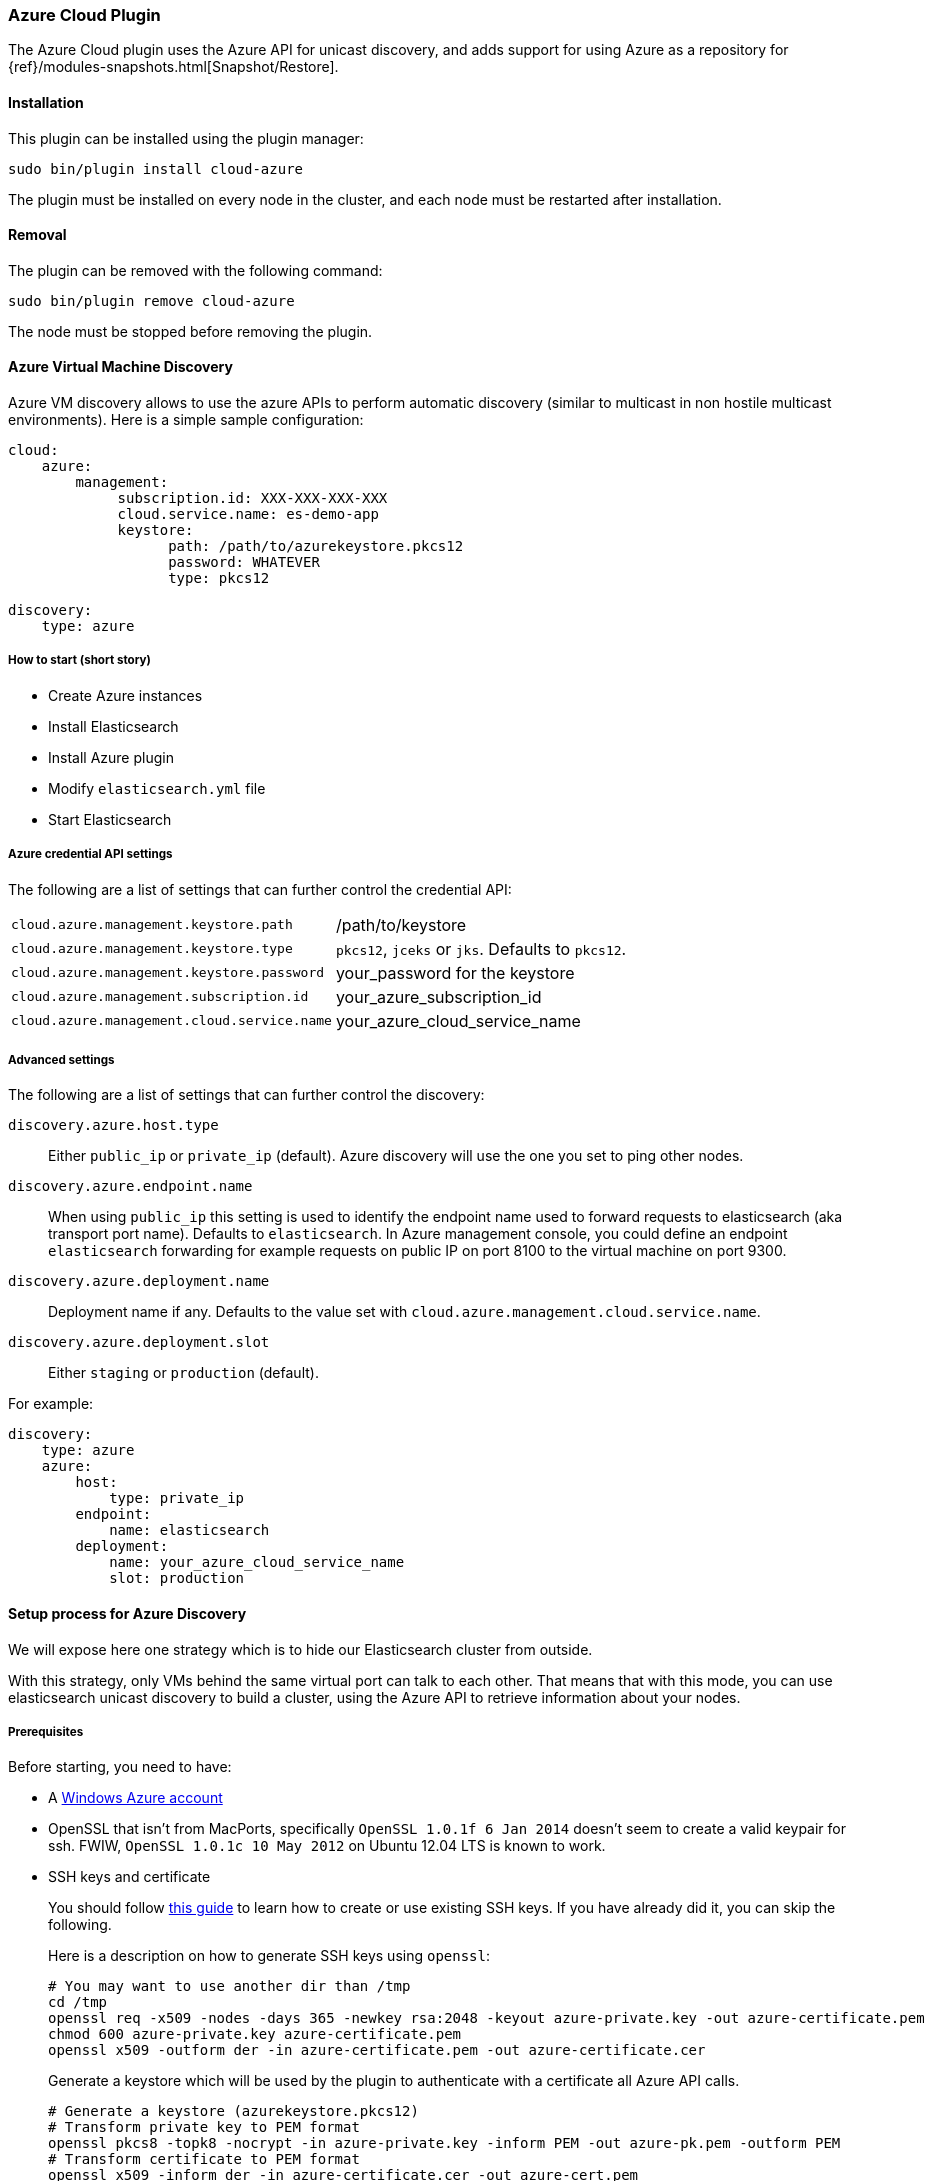 [[cloud-azure]]
=== Azure Cloud Plugin

The Azure Cloud plugin uses the Azure API for unicast discovery, and adds
support for using Azure as a repository for
{ref}/modules-snapshots.html[Snapshot/Restore].

[[cloud-azure-install]]
[float]
==== Installation

This plugin can be installed using the plugin manager:

[source,sh]
----------------------------------------------------------------
sudo bin/plugin install cloud-azure
----------------------------------------------------------------

The plugin must be installed on every node in the cluster, and each node must
be restarted after installation.

[[cloud-azure-remove]]
[float]
==== Removal

The plugin can be removed with the following command:

[source,sh]
----------------------------------------------------------------
sudo bin/plugin remove cloud-azure
----------------------------------------------------------------

The node must be stopped before removing the plugin.

[[cloud-azure-discovery]]
==== Azure Virtual Machine Discovery

Azure VM discovery allows to use the azure APIs to perform automatic discovery (similar to multicast in non hostile
multicast environments). Here is a simple sample configuration:

[source,yaml]
----
cloud:
    azure:
        management:
             subscription.id: XXX-XXX-XXX-XXX
             cloud.service.name: es-demo-app
             keystore:
                   path: /path/to/azurekeystore.pkcs12
                   password: WHATEVER
                   type: pkcs12

discovery:
    type: azure
----

[[cloud-azure-discovery-short]]
===== How to start (short story)

* Create Azure instances
* Install Elasticsearch
* Install Azure plugin
* Modify `elasticsearch.yml` file
* Start Elasticsearch

[[cloud-azure-discovery-settings]]
===== Azure credential API settings

The following are a list of settings that can further control the credential API:

[horizontal]
`cloud.azure.management.keystore.path`::

    /path/to/keystore

`cloud.azure.management.keystore.type`::

    `pkcs12`, `jceks` or `jks`. Defaults to `pkcs12`.

`cloud.azure.management.keystore.password`::

    your_password for the keystore

`cloud.azure.management.subscription.id`::

    your_azure_subscription_id

`cloud.azure.management.cloud.service.name`::

    your_azure_cloud_service_name


[[cloud-azure-discovery-settings-advanced]]
===== Advanced settings

The following are a list of settings that can further control the discovery:

`discovery.azure.host.type`::

    Either `public_ip` or `private_ip` (default). Azure discovery will use the
    one you set to ping other nodes.

`discovery.azure.endpoint.name`::

    When using `public_ip` this setting is used to identify the endpoint name
    used to forward requests to elasticsearch (aka transport port name).
    Defaults to `elasticsearch`. In Azure management console, you could define
    an endpoint `elasticsearch` forwarding for example requests on public IP
    on port 8100 to the virtual machine on port 9300.

`discovery.azure.deployment.name`::

    Deployment name if any. Defaults to the value set with
    `cloud.azure.management.cloud.service.name`.

`discovery.azure.deployment.slot`::

    Either `staging` or `production` (default).

For example:

[source,yaml]
----
discovery:
    type: azure
    azure:
        host:
            type: private_ip
        endpoint:
            name: elasticsearch
        deployment:
            name: your_azure_cloud_service_name
            slot: production
----

[[cloud-azure-discovery-long]]
==== Setup process for Azure Discovery

We will expose here one strategy which is to hide our Elasticsearch cluster from outside.

With this strategy, only VMs behind the same virtual port can talk to each
other.  That means that with this mode, you can use elasticsearch unicast
discovery to build a cluster, using the Azure API to retrieve information
about your nodes.

[[cloud-azure-discovery-long-prerequisites]]
===== Prerequisites

Before starting, you need to have:

* A http://www.windowsazure.com/[Windows Azure account]
* OpenSSL that isn't from MacPorts, specifically `OpenSSL 1.0.1f 6 Jan
  2014` doesn't seem to create a valid keypair for ssh. FWIW,
 `OpenSSL 1.0.1c 10 May 2012` on Ubuntu 12.04 LTS is known to work.
* SSH keys and certificate
+
--

You should follow http://azure.microsoft.com/en-us/documentation/articles/linux-use-ssh-key/[this guide] to learn
how to create or use existing SSH keys. If you have already did it, you can skip the following.

Here is a description on how to generate SSH keys using `openssl`:

[source,sh]
----
# You may want to use another dir than /tmp
cd /tmp
openssl req -x509 -nodes -days 365 -newkey rsa:2048 -keyout azure-private.key -out azure-certificate.pem
chmod 600 azure-private.key azure-certificate.pem
openssl x509 -outform der -in azure-certificate.pem -out azure-certificate.cer
----

Generate a keystore which will be used by the plugin to authenticate with a certificate
all Azure API calls.

[source,sh]
----
# Generate a keystore (azurekeystore.pkcs12)
# Transform private key to PEM format
openssl pkcs8 -topk8 -nocrypt -in azure-private.key -inform PEM -out azure-pk.pem -outform PEM
# Transform certificate to PEM format
openssl x509 -inform der -in azure-certificate.cer -out azure-cert.pem
cat azure-cert.pem azure-pk.pem > azure.pem.txt
# You MUST enter a password!
openssl pkcs12 -export -in azure.pem.txt -out azurekeystore.pkcs12 -name azure -noiter -nomaciter
----

Upload the `azure-certificate.cer` file both in the elasticsearch Cloud Service (under `Manage Certificates`),
and under `Settings -> Manage Certificates`.

IMPORTANT: When prompted for a password, you need to enter a non empty one.

See this http://www.windowsazure.com/en-us/manage/linux/how-to-guides/ssh-into-linux/[guide] for
more details about how to create keys for Azure.

Once done, you need to upload your certificate in Azure:

* Go to the https://account.windowsazure.com/[management console].
* Sign in using your account.
* Click on `Portal`.
* Go to Settings (bottom of the left list)
* On the bottom bar, click on `Upload` and upload your `azure-certificate.cer` file.

You may want to use
http://www.windowsazure.com/en-us/develop/nodejs/how-to-guides/command-line-tools/[Windows Azure Command-Line Tool]:

--

* Install https://github.com/joyent/node/wiki/Installing-Node.js-via-package-manager[NodeJS], for example using
homebrew on MacOS X:
+
[source,sh]
----
brew install node
----

* Install Azure tools
+
[source,sh]
----
sudo npm install azure-cli -g
----

* Download and import your azure settings:
+
[source,sh]
----
# This will open a browser and will download a .publishsettings file
azure account download

# Import this file (we have downloaded it to /tmp)
# Note, it will create needed files in ~/.azure. You can remove azure.publishsettings when done.
azure account import /tmp/azure.publishsettings
----

[[cloud-azure-discovery-long-instance]]
===== Creating your first instance

You need to have a storage account available. Check http://www.windowsazure.com/en-us/develop/net/how-to-guides/blob-storage/#create-account[Azure Blob Storage documentation]
for more information.

You will need to choose the operating system you want to run on. To get a list of official available images, run:

[source,sh]
----
azure vm image list
----

Let's say we are going to deploy an Ubuntu image on an extra small instance in West Europe:

[horizontal]
Azure cluster name::

    `azure-elasticsearch-cluster`

Image::

    `b39f27a8b8c64d52b05eac6a62ebad85__Ubuntu-13_10-amd64-server-20130808-alpha3-en-us-30GB`

VM Name::

    `myesnode1`

VM Size::

    `extrasmall`

Location::

    `West Europe`

Login::

    `elasticsearch`

Password::

    `password1234!!`


Using command line:

[source,sh]
----
azure vm create azure-elasticsearch-cluster \
                b39f27a8b8c64d52b05eac6a62ebad85__Ubuntu-13_10-amd64-server-20130808-alpha3-en-us-30GB \
                --vm-name myesnode1 \
                --location "West Europe" \
                --vm-size extrasmall \
                --ssh 22 \
                --ssh-cert /tmp/azure-certificate.pem \
                elasticsearch password1234\!\!
----

You should see something like:

[source,text]
----
info:    Executing command vm create
+ Looking up image
+ Looking up cloud service
+ Creating cloud service
+ Retrieving storage accounts
+ Configuring certificate
+ Creating VM
info:    vm create command OK
----

Now, your first instance is started.

[TIP]
.Working with SSH
===============================================

You need to give the private key and username each time you log on your instance:

[source,sh]
----
ssh -i ~/.ssh/azure-private.key elasticsearch@myescluster.cloudapp.net
----

But you can also define it once in `~/.ssh/config` file:

[source,text]
----
Host *.cloudapp.net
 User elasticsearch
 StrictHostKeyChecking no
 UserKnownHostsFile=/dev/null
 IdentityFile ~/.ssh/azure-private.key
----
===============================================

Next, you need to install Elasticsearch on your new instance. First, copy your
keystore to the instance, then connect to the instance using SSH:

[source,sh]
----
scp /tmp/azurekeystore.pkcs12 azure-elasticsearch-cluster.cloudapp.net:/home/elasticsearch
ssh azure-elasticsearch-cluster.cloudapp.net
----

Once connected, install Elasticsearch:

[source,sh]
----
# Install Latest Java version
# Read http://www.webupd8.org/2012/01/install-oracle-java-jdk-7-in-ubuntu-via.html for details
sudo add-apt-repository ppa:webupd8team/java
sudo apt-get update
sudo apt-get install oracle-java7-installer

# If you want to install OpenJDK instead
# sudo apt-get update
# sudo apt-get install openjdk-7-jre-headless

# Download Elasticsearch
curl -s https://download.elasticsearch.org/elasticsearch/elasticsearch/elasticsearch-2.0.0.deb -o elasticsearch-2.0.0.deb

# Prepare Elasticsearch installation
sudo dpkg -i elasticsearch-2.0.0.deb
----

Check that elasticsearch is running:

[source,sh]
----
curl http://localhost:9200/
----

This command should give you a JSON result:

[source,javascript]
----
{
  "status" : 200,
  "name" : "Living Colossus",
  "version" : {
    "number" : "2.0.0",
    "build_hash" : "a46900e9c72c0a623d71b54016357d5f94c8ea32",
    "build_timestamp" : "2014-02-12T16:18:34Z",
    "build_snapshot" : false,
    "lucene_version" : "5.1"
  },
  "tagline" : "You Know, for Search"
}
----

[[cloud-azure-discovery-long-plugin]]
===== Install elasticsearch cloud azure plugin

[source,sh]
----
# Stop elasticsearch
sudo service elasticsearch stop

# Install the plugin
sudo /usr/share/elasticsearch/bin/plugin install elasticsearch/elasticsearch-cloud-azure/2.6.1

# Configure it
sudo vi /etc/elasticsearch/elasticsearch.yml
----

And add the following lines:

[source,yaml]
----
# If you don't remember your account id, you may get it with `azure account list`
cloud:
    azure:
        management:
             subscription.id: your_azure_subscription_id
             cloud.service.name: your_azure_cloud_service_name
             keystore:
                   path: /home/elasticsearch/azurekeystore.pkcs12
                   password: your_password_for_keystore

discovery:
    type: azure

# Recommended (warning: non durable disk)
# path.data: /mnt/resource/elasticsearch/data
----

Restart elasticsearch:

[source,sh]
----
sudo service elasticsearch start
----

If anything goes wrong, check your logs in `/var/log/elasticsearch`.

[[cloud-azure-discovery-scale]]
==== Scaling Out!

You need first to create an image of your previous machine.
Disconnect from your machine and run locally the following commands:

[source,sh]
----
# Shutdown the instance
azure vm shutdown myesnode1

# Create an image from this instance (it could take some minutes)
azure vm capture myesnode1 esnode-image --delete

# Note that the previous instance has been deleted (mandatory)
# So you need to create it again and BTW create other instances.

azure vm create azure-elasticsearch-cluster \
                esnode-image \
                --vm-name myesnode1 \
                --location "West Europe" \
                --vm-size extrasmall \
                --ssh 22 \
                --ssh-cert /tmp/azure-certificate.pem \
                elasticsearch password1234\!\!
----


[TIP]
=========================================
It could happen that azure changes the endpoint public IP address.
DNS propagation could take some minutes before you can connect again using
name. You can get from azure the IP address if needed, using:

[source,sh]
----
# Look at Network `Endpoints 0 Vip`
azure vm show myesnode1
----

=========================================

Let's start more instances!

[source,sh]
----
for x in $(seq  2 10)
	do
		echo "Launching azure instance #$x..."
		azure vm create azure-elasticsearch-cluster \
		                esnode-image \
		                --vm-name myesnode$x \
		                --vm-size extrasmall \
		                --ssh $((21 + $x)) \
		                --ssh-cert /tmp/azure-certificate.pem \
		                --connect \
		                elasticsearch password1234\!\!
	done
----

If you want to remove your running instances:

[source,sh]
----
azure vm delete myesnode1
----

[[cloud-azure-repository]]
==== Azure Repository

To enable Azure repositories, you have first to set your azure storage settings in `elasticsearch.yml` file:

[source,yaml]
----
cloud:
    azure:
        storage:
            account: your_azure_storage_account
            key: your_azure_storage_key
----

For information, in previous version of the azure plugin, settings were:

[source,yaml]
----
cloud:
    azure:
        storage_account: your_azure_storage_account
        storage_key: your_azure_storage_key
----

The Azure repository supports following settings:

`container`::

    Container name. Defaults to `elasticsearch-snapshots`

`base_path`::

    Specifies the path within container to repository data. Defaults to empty
    (root directory).

`chunk_size`::

    Big files can be broken down into chunks during snapshotting if needed.
    The chunk size can be specified in bytes or by using size value notation,
    i.e. `1g`, `10m`, `5k`. Defaults to `64m` (64m max)

`compress`::

    When set to `true` metadata files are stored in compressed format. This
    setting doesn't affect index files that are already compressed by default.
    Defaults to `false`.

Some examples, using scripts:

[source,json]
----
# The simpliest one
PUT _snapshot/my_backup1
{
    "type": "azure"
}

# With some settings
PUT _snapshot/my_backup2
{
    "type": "azure",
    "settings": {
        "container": "backup_container",
        "base_path": "backups",
        "chunk_size": "32m",
        "compress": true
    }
}
----
// AUTOSENSE

Example using Java:

[source,java]
----
client.admin().cluster().preparePutRepository("my_backup3")
    .setType("azure").setSettings(Settings.settingsBuilder()
        .put(Storage.CONTAINER, "backup_container")
        .put(Storage.CHUNK_SIZE, new ByteSizeValue(32, ByteSizeUnit.MB))
    ).get();
----

[[cloud-azure-repository-validation]]
===== Repository validation rules

According to the http://msdn.microsoft.com/en-us/library/dd135715.aspx[containers naming guide], a container name must
be a valid DNS name, conforming to the following naming rules:

* Container names must start with a letter or number, and can contain only letters, numbers, and the dash (-) character.
* Every dash (-) character must be immediately preceded and followed by a letter or number; consecutive dashes are not
permitted in container names.
* All letters in a container name must be lowercase.
* Container names must be from 3 through 63 characters long.

[[cloud-azure-testing]]
==== Testing Azure

Integrations tests in this plugin require working Azure configuration and therefore disabled by default.
To enable tests prepare a config file `elasticsearch.yml` with the following content:

[source,yaml]
----
cloud:
  azure:
    storage:
      account: "YOUR-AZURE-STORAGE-NAME"
      key: "YOUR-AZURE-STORAGE-KEY"
----

Replaces `account`, `key` with your settings. Please, note that the test will delete all snapshot/restore related
files in the specified bucket.

To run test:

[source,sh]
----
mvn -Dtests.azure=true -Dtests.config=/path/to/config/file/elasticsearch.yml clean test
----

[[cloud-azure-smb-workaround]]
==== Working around a bug in Windows SMB and Java on windows

When using a shared file system based on the SMB protocol (like Azure File Service) to store indices, the way Lucene
open index segment files is with a write only flag. This is the _correct_ way to open the files, as they will only be
used for writes and allows different FS implementations to optimize for it. Sadly, in windows with SMB, this disables
the cache manager, causing writes to be slow. This has been described in
https://issues.apache.org/jira/browse/LUCENE-6176[LUCENE-6176], but it affects each and every Java program out there!.
This need and must be fixed outside of ES and/or Lucene, either in windows or OpenJDK. For now, we are providing an
experimental support to open the files with read flag, but this should be considered experimental and the correct way
to fix it is in OpenJDK or Windows.

The Azure Cloud plugin provides two storage types optimized for SMB:

`smb_mmap_fs`::

    a SMB specific implementation of the default
    {ref}/index-modules-store.html#mmapfs[mmap fs]

`smb_simple_fs`::

    a SMB specific implementation of the default
    {ref}/index-modules-store.html#simplefs[simple fs]

To use one of these specific storage types, you need to install the Azure Cloud plugin and restart the node.
Then configure Elasticsearch to set the storage type you want.

This can be configured for all indices by adding this to the `elasticsearch.yml` file:

[source,yaml]
----
index.store.type: smb_simple_fs
----

Note that setting will be applied for newly created indices.

It can also be set on a per-index basis at index creation time:

[source,json]
----
PUT my_index
{
   "settings": {
       "index.store.type": "smb_mmap_fs"
   }
}
----
// AUTOSENSE
